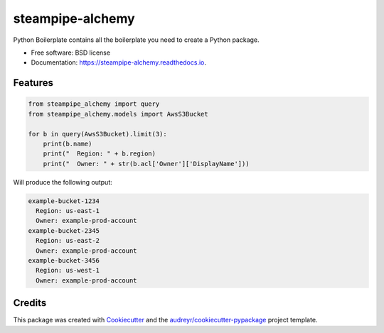 =================
steampipe-alchemy
=================


.. image:: https://img.shields.io/pypi/v/steampipe_alchemy.svg
        :target: https://pypi.python.org/pypi/steampipe_alchemy

.. image:: https://img.shields.io/travis/RyanJarv/steampipe_alchemy.svg
        :target: https://travis-ci.com/RyanJarv/steampipe_alchemy

.. image:: https://readthedocs.org/projects/steampipe-alchemy/badge/?version=latest
        :target: https://steampipe-alchemy.readthedocs.io/en/latest/?version=latest
        :alt: Documentation Status




Python Boilerplate contains all the boilerplate you need to create a Python package.


* Free software: BSD license
* Documentation: https://steampipe-alchemy.readthedocs.io.


Features
--------

.. code-block:: python

    from steampipe_alchemy import query
    from steampipe_alchemy.models import AwsS3Bucket
    
    for b in query(AwsS3Bucket).limit(3):
        print(b.name)
        print("  Region: " + b.region)
        print("  Owner: " + str(b.acl['Owner']['DisplayName']))


Will produce the following output:

.. code-block::

    example-bucket-1234
      Region: us-east-1
      Owner: example-prod-account
    example-bucket-2345
      Region: us-east-2
      Owner: example-prod-account
    example-bucket-3456
      Region: us-west-1
      Owner: example-prod-account

Credits
-------

This package was created with Cookiecutter_ and the `audreyr/cookiecutter-pypackage`_ project template.

.. _Cookiecutter: https://github.com/audreyr/cookiecutter
.. _`audreyr/cookiecutter-pypackage`: https://github.com/audreyr/cookiecutter-pypackage
